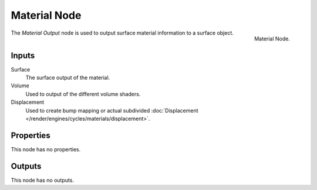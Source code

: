 .. _bpy.types.ShaderNodeOutputMaterial:

*************
Material Node
*************

.. figure:: /images/render_cycles_nodes_types_output_material_node.png
   :align: right

   Material Node.

The *Material Output* node is used to output surface material information to a surface object.


Inputs
======

Surface
   The surface output of the material.
Volume
   Used to output of the different volume shaders.

   .. seealso::

      The types of volume shaders are:

      - :doc:`Emission </render/shaders/nodes/types/shaders/emission>` shader.
      - :doc:`Volume Absorption </render/shaders/nodes/types/shaders/volume_absorption>` shader.
      - :doc:`Volume Scatter </render/shaders/nodes/types/shaders/volume_scatter>` shader.

Displacement
   Used to create bump mapping or actual subdivided :doc:`Displacement </render/engines/cycles/materials/displacement>`.


Properties
==========

This node has no properties.


Outputs
=======

This node has no outputs.
